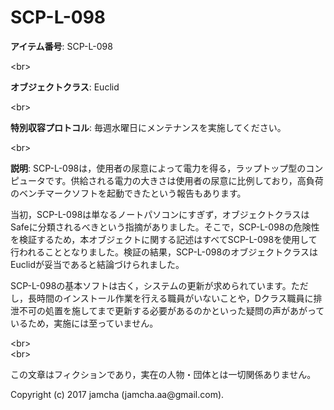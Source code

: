 #+OPTIONS: toc:nil
#+OPTIONS: \n:t

* SCP-L-098

  *アイテム番号*: SCP-L-098

  <br>

  *オブジェクトクラス*: Euclid

  <br>

  *特別収容プロトコル*: 毎週水曜日にメンテナンスを実施してください。

  <br>

  *説明*: SCP-L-098は，使用者の尿意によって電力を得る，ラップトップ型のコンピュータです。供給される電力の大きさは使用者の尿意に比例しており，高負荷のベンチマークソフトを起動できたという報告もあります。

  当初，SCP-L-098は単なるノートパソコンにすぎず，オブジェクトクラスはSafeに分類されるべきという指摘がありました。そこで，SCP-L-098の危険性を検証するため，本オブジェクトに関する記述はすべてSCP-L-098を使用して行われることとなりました。検証の結果，SCP-L-098のオブジェクトクラスはEuclidが妥当であると結論づけられました。

  SCP-L-098の基本ソフトは古く，システムの更新が求められています。ただし，長時間のインストール作業を行える職員がいないことや，Dクラス職員に排泄不可の処置を施してまで更新する必要があるのかといった疑問の声があがっているため，実施には至っていません。

  <br>
  <br>

  この文章はフィクションであり，実在の人物・団体とは一切関係ありません。

  Copyright (c) 2017 jamcha (jamcha.aa@gmail.com).

  [[http://creativecommons.org/licenses/by-sa/4.0/deed][file:http://i.creativecommons.org/l/by-sa/4.0/88x31.png]]
